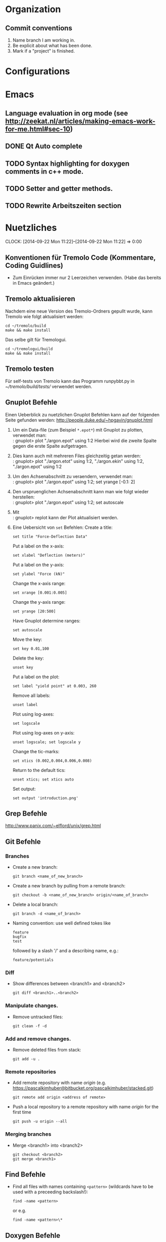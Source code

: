 #+STARTUP: logdone

* Organization

** Commit conventions
1. Name branch I am working in.
2. Be explicit about what has been done.
3. Mark if a "project" is finished.


* Configurations

* Emacs

** Language evaluation in org mode (see http://zeekat.nl/articles/making-emacs-work-for-me.html#sec-10)
** DONE Qt Auto complete
   CLOSED: [2014-04-16 Wed 15:04]

** TODO Syntax highlighting for doxygen comments in c++ mode.

** TODO Setter and getter methods.

** TODO Rewrite Arbeitszeiten section


* Nuetzliches
  CLOCK: [2014-09-22 Mon 11:22]--[2014-09-22 Mon 11:22] =>  0:00

** Konventionen für Tremolo Code (Kommentare, Coding Guidlines)
- Zum Einrücken immer nur 2 Leerzeichen verwenden. (Habe das bereits in Emacs geändert.)

** Tremolo aktualisieren

Nachdem eine neue Version des Tremolo-Ordners gepullt wurde, kann Tremolo wie folgt aktualisiert werden:
: cd ~/tremolo/build
: make && make install

Das selbe gilt für Tremologui.
: cd ~/tremologui/build
: make && make install


** Tremolo testen
Für self-tests von Tremolo kann das Programm runpybbt.py in [[~/tremolo/build/tests/]] verwendet werden.

** Gnuplot Befehle

Einen Ueberblick zu nuetzlichen Gnuplot Befehlen kann auf der folgenden Seite gefunden werden: http://people.duke.edu/~hpgavin/gnuplot.html

1. Um ein Data-file (zum Beispiel =*.epot*=) mit Gnuplot zu plotten, verwendet man: \\
   : gnuplot> plot "./argon.epot" using 1:2
   Hierbei wird die zweite Spalte gegen die erste Spalte aufgetragen.
2. Dies kann auch mit mehreren Files gleichzeitig getan werden: \\
   : gnuplot> plot "./argon.etot" using 1:2, "./argon.ekin" using 1:2, "./argon.epot" using 1:2
3. Um den Achsenabschnitt zu veraendern, verwendet man: \\
   : gnuplot> plot "./argon.epot" using 1:2; set yrange [-0.1: 2]
4. Den urspruenglichen Achsenabschnitt kann man wie folgt wieder herstellen: \\
   : gnuplot> plot "./argon.epot" using 1:2; set autoscale
5. Mit \\
   : gnuplot> replot
   kann der Plot aktualisiert werden.
6. Eine Uebersicht von =set= Befehlen:
   Create a title:
   : set title "Force-Deflection Data"
   Put a label on the x-axis:
   : set xlabel "Deflection (meters)"
   Put a label on the y-axis:
   : set ylabel "Force (kN)"
   Change the x-axis range:
   : set xrange [0.001:0.005]
   Change the y-axis range:
   : set yrange [20:500]
   Have Gnuplot determine ranges:
   : set autoscale
   Move the key:
   : set key 0.01,100
   Delete the key:
   : unset key
   Put a label on the plot:
   : set label "yield point" at 0.003, 260
   Remove all labels:
   : unset label
   Plot using log-axes:
   : set logscale
   Plot using log-axes on y-axis:
   : unset logscale; set logscale y
   Change the tic-marks:
   : set xtics (0.002,0.004,0.006,0.008)
   Return to the default tics:
   : unset xtics; set xtics auto
   Set output:
   : set output 'introduction.png'


** Grep Befehle

http://www.panix.com/~elflord/unix/grep.html


** Git Befehle

*** Branches
- Create a new branch:
  : git branch <name_of_new_branch>
- Create a new branch by pulling from a remote branch:
  : git checkout -b <name_of_new_branch> origin/<name_of_branch>
- Delete a local branch:
  : git branch -d <name_of_branch>
- Naming convention: use well defined tokes like
  : feature
  : bugfix
  : test
  followed by a slash '/' and a describing name, e.g.:
  : feature/potentials

*** Diff
- Show differences between <branch1> and <branch2>
  : git diff <branch1>..<branch2>

*** Manipulate changes.
- Remove untracked files:
  : git clean -f -d

*** Add and remove changes.
- Remove deleted files from stack:
  : git add -u .

*** Remote repositories
- Add remote repository with name /origin/ (e.g. https://pascalkimhuber@bitbucket.org/pascalkimhuber/stacked.git)
  : git remote add origin <address of remote>
- Push a local repository to a remote repository with name /origin/ for the first time
  : git push -u origin --all

*** Merging branches
- Merge <branch1> into <branch2>
  : git checkout <branch2>
  : git merge <branch1>


** Find Befehle

- Find all files with names containing =<pattern>= (wildcards have to be used with a preceeding backslash!):
  : find -name <pattern>
  or e.g.
  : find -name <pattern>\*


** Doxygen Befehle

- [[http://www.stack.nl/~dimitri/doxygen/manual/commands.html#cmdc][List of special commands]]


* Aufgaben

** DONE Learn Dakota
   CLOSED: [2014-09-12 Fri 11:27]
   CLOCK: [2014-07-29 Tue 14:09]--[2014-07-29 Tue 17:48] =>  3:39
   CLOCK: [2014-07-23 Wed 14:00]--[2014-07-23 Wed 16:56] =>  2:56
   CLOCK: [2014-07-22 Tue 14:00]--[2014-07-22 Tue 17:22] =>  3:22
   - Note taken on [2014-08-20 Wed 15:56] \\
     Treffen mit Christian am 20.08.2014

     Weiteres Vorgehen:
     1. Abschluss der Sampling Methoden
     2. Details zu den Intervall-Methoden:
        - Kosten
        - Lokale vs. Global (beides ausprobieren)
     3. Weitere Recherche zu sensitivity analysis: Main variables...
   - Note taken on [2014-08-13 Wed 15:38] \\
     Besprechung mit Christian am 13.08.2014, 15:00 Uhr
     1. Festlegung der Parameter Variablen und Response functions.
        Wird die Simulation als Blackbox betrachtet, ist folgender Input für die Analyse von Bedeutung:
        - (1 - n) Diffusionskoeffizienten + Unschärfe, d.h.
          D_0 + \Delta D_0, D_1 + \Delta D_1, D_2 + \Delta D_2, ... ,
          wobei n wahrscheinlich bei 1 - 10 liegt.
        - (1 - n) Gradienten von Chemischen Potenzialen + Unschärfe, d.h.
          \nable \mu_0 + \Delta \nabla \mu_0, \nable \mu_1 + \Delta \nabla \mu_1, \nable \mu_2 + \Delta \nabla \mu_2,...
        Als Output erhalten wir den (elektrischen) Fluss.
        Notizen: Die Diffusionskoeffizienten sind in der Simulation von der Konzentration abhängig. Wir erhalten als Datensätze die Werte von Diffusionskoeffizient+Unschärfe und vom chemischen Potenzial+Unschärfe für verschiedene Konzentrationswerte.
        Die Anzahl der Input Variablen hängt somit auch von der Genauigkeit der Datensätze ab: Bei geringer Genauigkeit kann es sein, dass eine Änderung der Konzentration nicht einen anderen Wert des Diffusionskoeffizienten erfordert.
        Mögliches Szenario wäre also z. Bsp.
        - Input:
          - D_0, D_1, D_2, D_3
          - mu_0, mu_1, mu_2
        - Output:
          - Fluss
        Die Samples müssen dann dem durch die Unschärfen definierten Bereichen entnommen werden.
     2. Aufgabe.
        Ich soll die von Dakota bereitgestellten Methoden von UQ, Parameter Studies, DoE, Sensitivity Analysis durchsuchen und nach geeigneten Methoden suchen.
        Es sollen folgende Aussagen gemacht werden können:
        - Welche Parameter (welche Diffusionskoeffizienten, welche Potentiale) sind entscheidend für den Fluss?
        - Wie sensibel ist der Output gegenüber den Veränderungen an den Input Variablen?
   - Note taken on [2014-07-23 Wed 17:00] \\
     All notes can be found in [[file:~/dakota/dakota-notes/notes.org][this]] org file.
   - Note taken on [2014-07-22 Tue 17:11] \\
     Aufgabenbeschreibung:

     Im Zuge einer Software zur Ionen-Migration (Berechnung über die Poisson-Nernst-Planck Gleichung) soll ein script geschrieben werden, dass als Input Diffusionswerte, chemisches Potential und erwartete Fehler entgegennimmt und anschließend den elektrischen Fluß bestimmt.
     Dazu soll das Optimierungsprogramm DAKOTA (Design Analysis Kit for Optimization and Terascale Applications) von den SNL verwendet werden.

     Meine Aufgabe ist es nun
     1. Mache mich Dakota vertraut
        + Lese das gesamte Manual (Version 5.4).
        + Schaue, was für das obige Problem wichtig sein kann.
     2. Schreibe ein Script (nach Absprache mit Christian)

     _Poisson-Nernst-Planck Gleichung_
     \partial_t c = \nabla [D (\nabla c + \alpha \nabla \phi + \beta c \nabla \mu )]
     \Delta \phi = \sum_i z_i c_i
*** DONE Installiere Dakota
    CLOSED: [2014-07-23 Wed 16:56]
Problem: Falsche Boost Version?

*** DONE Make short overview about Dakota
    CLOSED: [2014-08-05 Tue 10:13] SCHEDULED: <2014-07-24 Thu>
**** DONE Do Second Part of Dakota Tutorial (Chapter two of the manual)
     CLOSED: [2014-08-04 Mon 10:43] SCHEDULED: <2014-07-31 Thu 8:00-12:00>
     CLOCK: [2014-08-04 Mon 10:19]--[2014-08-04 Mon 10:43] =>  0:24
     CLOCK: [2014-07-31 Thu 10:04]--[2014-07-31 Thu 11:55] =>  1:51
     CLOCK: [2014-07-30 Wed 17:52]--[2014-07-30 Wed 19:34] =>  1:42
     CLOCK: [2014-07-30 Wed 15:45]--[2014-07-30 Wed 16:25] =>  0:40
     CLOCK: [2014-07-30 Wed 15:20]--[2014-07-30 Wed 15:30] =>  0:10
     CLOCK: [2014-07-30 Wed 14:34]--[2014-07-30 Wed 15:20] =>  0:46
*** DONE Learn about the Poisson-Nernst-Planck Equation and ionic migration
    CLOSED: [2014-08-06 Wed 09:08] SCHEDULED: <2014-08-02 Sat>
    CLOCK: [2014-08-04 Mon 09:09]--[2014-08-04 Mon 10:12] =>  1:03
The theory can be found in [[file:~/dakota/dakota-notes/diplom_neuen.pdf][Christians diploma thesis]].

*** TODO Read Chapter about Parameter studies and UQ
    SCHEDULED: <2014-08-04 Mon 8:00-12:00>
    CLOCK: [2014-08-06 Wed 14:00]--[2014-08-06 Wed 14:38] =>  0:38
    CLOCK: [2014-08-04 Mon 11:41]--[2014-08-04 Mon 12:49] =>  1:08
    CLOCK: [2014-08-04 Mon 10:44]--[2014-08-04 Mon 11:12] =>  0:28
    - Note taken on [2014-07-31 Thu 11:51] \\
      Meeting with Christian Thu, 31 Jul 2014 11:30

      - How to read correlation matrices in Figure 2.10
      - Read everything about parameter studies and uncertainty quantification (design of experiments)
      - aim: star correlations for diffusion D and chemical potential \mu in dependance of the concentration
        - are there such a thing?
        - want to know: if D differs 5% to above, how much does the flux F change?
**** DONE Finish Chapter about Parameter Studies (do some examples)
     CLOSED: [2014-08-05 Tue 12:44] SCHEDULED: <2014-08-05 Tue 8:00-13:00>
     CLOCK: [2014-08-05 Tue 10:00]--[2014-08-05 Tue 12:43] =>  2:43
**** DONE What does the correlation matrices mean?
     CLOSED: [2014-08-13 Wed 15:58]
     CLOCK: [2014-08-13 Wed 13:20]--[2014-08-13 Wed 15:58] =>  2:38
     CLOCK: [2014-08-13 Wed 10:35]--[2014-08-13 Wed 12:20] =>  1:45
     Notes can be found in the [[file:~/dakota/dakota-notes/notes.org][Dakota-Notes-file]].
**** DONE Read Chapter 5 about Uncertainty Quantification Capabilites [3/3]
     CLOSED: [2014-08-23 Sat 14:18] SCHEDULED: <2014-08-20 Wed 08:00-13:00>
     CLOCK: [2014-08-21 Thu 09:18]--[2014-08-21 Thu 10:19] =>  1:01
     CLOCK: [2014-08-20 Wed 15:00]--[2014-08-20 Wed 15:55] =>  0:55
     CLOCK: [2014-08-19 Tue 13:30]--[2014-08-19 Tue 14:59] =>  1:29
     CLOCK: [2014-08-19 Tue 11:06]--[2014-08-19 Tue 12:30] =>  1:24
     CLOCK: [2014-08-16 Sat 10:25]--[2014-08-16 Sat 12:03] =>  1:38
     CLOCK: [2014-08-15 Fri 09:30]--[2014-08-15 Fri 11:37] =>  2:07
     CLOCK: [2014-08-14 Thu 13:30]--[2014-08-14 Thu 14:09] =>  0:39
     CLOCK: [2014-08-14 Thu 10:42]--[2014-08-14 Thu 12:12] =>  1:30
     CLOCK: [2014-08-13 Wed 16:43]--[2014-08-13 Wed 16:47] =>  0:04
     CLOCK: [2014-08-13 Wed 16:00]--[2014-08-13 Wed 16:43] =>  0:43
***** DONE Read Chapter 5.5 about Importance Sampling
      CLOSED: [2014-08-21 Thu 13:38] SCHEDULED: <2014-08-21 Thu 8:00-12:00>
      CLOCK: [2014-08-21 Thu 13:15]--[2014-08-21 Thu 13:37] =>  0:22
      CLOCK: [2014-08-21 Thu 10:19]--[2014-08-21 Thu 12:24] =>  2:05
***** DONE Read Chapter 5.6 about Adaptive Sampling
      CLOSED: [2014-08-21 Thu 13:38] SCHEDULED: <2014-08-21 Thu 08:00-12:00>
***** DONE Investigate Interval Analysis again
      CLOSED: [2014-08-23 Sat 14:18] SCHEDULED: <2014-08-22 Fri 08:00-12:00>
      CLOCK: [2014-08-23 Sat 10:00]--[2014-08-23 Sat 14:18] =>  4:18

**** DONE Read userguidlines for sampling, DACE, see Chapter 4.7, Table 4.4
     CLOSED: [2014-08-24 Sun 12:22]
**** TODO Read Chapter 4 about Design of Experiments (do some examples)
     SCHEDULED: <2014-08-07 Thu 08:00-13:00>
     CLOCK: [2014-08-25 Mon 09:30]--[2014-08-25 Mon 12:10] =>  2:40
     CLOCK: [2014-08-06 Wed 09:49]--[2014-08-06 Wed 12:00] =>  2:11
***** DONE Read Chapter 4.6 about Sensitivity Analysis
      CLOSED: [2014-08-24 Sun 12:06]
      CLOCK: [2014-08-24 Sun 09:00]--[2014-08-24 Sun 12:30] =>  3:30
***** DONE Read again Chapter about Orthogonal Arrays and make an example
      CLOSED: [2014-08-26 Tue 20:17]
      CLOCK: [2014-08-26 Tue 15:00]--[2014-08-26 Tue 20:17] =>  5:17
***** DONE Write down the summaries
      CLOSED: [2014-08-26 Tue 20:17]
***** TODO Check on VBD + stochastic expansion (section 5.4)
***** TODO Review everything related to Sensitivity Analysis and finish the other third party software
      CLOCK: [2014-08-28 Thu 13:44]--[2014-08-28 Thu 17:10] =>  3:26
**** TODO Write out all methods that display correlation matrices etc.


** DONE Write Dakota Files for CCD/BB and interval analysis
   CLOSED: [2014-09-24 Wed 10:08] SCHEDULED: <2014-09-16 Tue>
   CLOCK: [2014-09-23 Tue 14:30]--[2014-09-23 Tue 15:35] =>  1:05
   CLOCK: [2014-09-22 Mon 13:30]--[2014-09-22 Mon 17:30] =>  4:00
   CLOCK: [2014-09-22 Mon 10:55]--[2014-09-22 Mon 12:30] =>  1:35
   CLOCK: [2014-09-21 Sun 19:00]--[2014-09-21 Sun 20:50] =>  1:50
   CLOCK: [2014-09-19 Fri 14:00]--[2014-09-19 Fri 17:00] =>  3:00
   CLOCK: [2014-09-19 Fri 10:30]--[2014-09-19 Fri 12:44] =>  2:14
   CLOCK: [2014-09-18 Thu 15:00]--[2014-09-18 Thu 16:05] =>  1:05
Write two dakota input files with good documentation
- one for sensitivity analysis CCD or BB
- one for interval analysis
Both files should use as interface a shell script called "npnp" and should have two dimensional parameters \(D\) and \(\mu\).
Furthermore I should investigate if both analysis can be combined.
It seems that both methods can be written into one file. See this example [[file:~/dummi/rosen_ccd.in][here]].
*** TODO Examine differences between hybrid etc.


** TODO Add Hessians to tremolo
   CLOCK: [2014-10-15 Wed 16:14]--[2014-10-15 Wed 16:23] =>  0:09
   CLOCK: [2014-09-23 Tue 15:35]--[2014-09-23 Tue 17:23] =>  1:48
   - Note taken on [2014-10-01 Wed 15:00] \\
     Aufgabenbesprechung mit Christian am [2014-10-01 Wed 15:00]

     1. Grundaufgabe:
        - Füge Datenstrukturen für lokale Hesse-Matrizen und zugehörige particle-Matrix-Map (Hashmap) zum Particle-struct hinzu.
        - Die Berechnung der Hesse-Matrix sollte für das Lennard-Jones-Potential in CalcLCForceForParticle aus lcforces.c geschehen. Beachte dabei:
          + Flag-Abfrage: Hessian or noHessian?
          + Finde heraus was und wo die Registrierung der Kraftfunktion dabei ist.

     2. Anmerkungen:
        - hash-tables etc. finden sich in [[file:~/tremolo/src/hash/hashtab.h]]

     3. Sonstiges:
        - Vertragsverlängerung: Christian und ich haben jetzt erst einmal eine Vertragsverlängerung von 3 Monaten festgelegt. Wir wraten jetzt zunächst die nächsten 2 Wochen zum endgültigen Entschluss ab.
*** Overview
**** Basics:
Consider a system of \(N\) particles \(p_1, ..., p_N\). Then a (simple) general potential \(V\) can be written as:
\[V(p_1, ..., p_N) = \sum_{i=1}^N \sum_{j = i+1}^N U_{i,j}(p_i, p_j),\]
where \(U_{i,j}\) is the pair potential between the particles \(i\) and \(j\).

**** Ideas:
1. It is enough to consider pair potentials for the Hessians:
\[ \partial_p \partial_q V = \partial_p \partial_q U_{p,q}, \]
\[ \partial_p \partial_p V = \partial_p \partial_p \sum_{q\neq p} U_{p,q}. \]
2. Storing of the Hessians.
   - Every particle stores an array of matrices with the name 'Hessians'
   - Every particle stores a map, which mpas particle indices to array indices of 'Hessians'.

**** Questions: [1/2]
1. [X] What are the access times for map-containers?
   /Ordered map: logarithmic in size. Unordered map: constant (average case), linear in size (worst case).
2. [ ] Which operations should be possible for the Hessians?

*** DONE Understand what potentials exist, how and where they are computed.
    CLOSED: [2014-10-01 Wed 15:05]
    CLOCK: [2014-10-01 Wed 09:00]--[2014-10-01 Wed 13:19] =>  4:19
    CLOCK: [2014-09-24 Wed 10:00]--[2014-09-24 Wed 12:45] =>  2:45
A summary can be found [[file:hessians.pdf][here. ]]

*** DONE Have a look at the hash-table implementation in tremolo and hash-map implementations in general [3/3]
    CLOSED: [2014-10-15 Wed 16:14]
    CLOCK: [2014-10-15 Wed 15:42]--[2014-10-15 Wed 16:14] =>  0:32
    CLOCK: [2014-10-15 Wed 14:25]--[2014-10-15 Wed 15:42] =>  1:17
    CLOCK: [2014-10-15 Wed 11:41]--[2014-10-15 Wed 12:49] =>  1:08
    CLOCK: [2014-10-15 Wed 11:00]--[2014-10-15 Wed 11:40] =>  0:40
    CLOCK: [2014-10-14 Tue 15:11]--[2014-10-14 Tue 16:00] =>  0:49
    CLOCK: [2014-10-13 Mon 17:00]--[2014-10-13 Mon 19:03] =>  2:03
    CLOCK: [2014-10-09 Thu 17:00]--[2014-10-09 Thu 19:02] =>  2:02
    CLOCK: [2014-10-08 Wed 13:45]--[2014-10-08 Wed 18:57] =>  5:12
    CLOCK: [2014-10-07 Tue 14:15]--[2014-10-07 Tue 16:03] =>  1:48

A description and an example showing the usage of the hash table can be found at [[http://burtleburtle.net/bob/hash/hashtab.html]]

**** DONE Have a close look at the code of Bob Jenkins and do all examples
     CLOSED: [2014-10-13 Mon 18:28]
The code can be found in [[file:~/Work/playground/hashtab/]].

**** DONE Try an example
     CLOSED: [2014-10-13 Mon 18:28]

**** DONE Look at code examples from tremolo
     CLOSED: [2014-10-15 Wed 14:25]
The trx_hcreate function is used in the following files (without hash-file):

huber@ram:~/tremolo/src$ grep -ri hashtab.h *
- bondforces.c:#include "hash/hashtab.h", bondforces.h:#include "hash/hashtab.h"
  Hier wird htab für BondTable, AngleTable, TorsionTable und ImporoperTable verwendet.
  Viele Code-Beispiele vorhanden.
- data.h:#include "hash/hashtab.h"
  Verwendung von trx_htab *ParticleNames in struct MoleculeParameter.
- lcforces.c:#include "hash/hashtab.h"
  Einbindung der Headerdatei hash/hashtab.h, ansonsten wird die Hash map nicht benutzt.
- parse.c:#include "hash/hashtab.h"
  Hier werden geparste Particle Names in den struct MoleculeParameter und preziser in trx_htab *ParticleNames hinzugefügt.
  Hier gibt es vielleicht ein paar kleine Code-Beispiele, wie ich die hash table Funktionen verwenden kann.
- reaxff.c:#include "hash/hashtab.h"
- SuCh.c:#include "hash/hashtab.h"
- tersoff.c:#include "hash/hashtab.h"

*** DONE Overview of Particle struct and force computation in tremolo.
    CLOSED: [2014-10-15 Wed 16:14]
    CLOCK: [2014-09-24 Wed 13:30]--[2014-09-24 Wed 14:30] =>  1:00

**** DONE Have a look at particle.c and particle.h
     CLOSED: [2014-10-15 Wed 16:14]
     CLOCK: [2014-10-01 Wed 14:25]--[2014-10-01 Wed 15:06] =>  0:41

**** TODO Have a look at the force computation in tremolo.

*** DONE Add data structures to Particle struct in data.h
    CLOSED: [2014-10-15 Wed 16:14]

*** TODO Add Hessian Flag to tremolo [0/4]
**** TODO Add a Flag "computeHessians" into the Problem struct.
**** TODO Add a keyword to the tremolo parameter file.
**** TODO Add option to the parser routines.
*** TODO Fürge Komfortfunktionen zu particle.c hinzu [0/7]
**** TODO trx_htab *createParticleHessians(Particle *p, int numberOfNeighbors)
**** TODO void destroyParticleHessians(Particle *p)
**** TODO void getLocalHessian(Particle *p, Particle *q, double *values)
**** TODO double getLocalHessianComponent(Particle *p, Particle *q, int i, int j)
**** TODO addLocalHessian(Particle *p, Particle *q, double *values)
The routine should understand, if the particle q is already included in the array.
**** TODO void cleanHessians(Particle *p)
**** TODO void cleanHashTable(trx_htab *table)
Routine should be called within cleanHessians(). The purpose is to mudulize cleanHessians such that the cleaning can be done easier in the future by changing cleanHashTable().
*** TODO Write Hessian calculation in lcforces.c


* Arbeitszeit
#+BEGIN: clocktable :maxlevel 3 :scope file :block thisweek
Clock summary at [2014-10-15 Wed 16:23], for week 2014-W42.

| Headline                                     | Time   |      |      |
|----------------------------------------------+--------+------+------|
| *Total time*                                 | *6:38* |      |      |
|----------------------------------------------+--------+------+------|
| Aufgaben                                     | 6:38   |      |      |
| \__ TODO Add Hessians to tremolo             |        | 6:38 |      |
| \_____ DONE Have a look at the hash-table... |        |      | 6:29 |
#+END:

| Week     |      Time |  Overtime |
|----------+-----------+-----------|
| 2014-W20 |     10:32 |  01:32:00 |
| 2014-W21 |     09:08 |  00:08:00 |
| 2014-W22 |     12:55 |  03:55:00 |
| 2014-W23 |     10:49 |  01:49:00 |
| 2014-W24 |      7:41 | -01:19:00 |
| 2014-W25 |      8:01 | -00:59:00 |
| 2014-W26 |      5:21 | -03:39:00 |
| 2014-W27 |      5:43 | -03:17:00 |
| 2014-W28 |      4:33 | -04:27:00 |
| 2014-W29 |      0:23 | -08:37:00 |
| 2014-W30 |     11:18 |  02:18:00 |
| 2014-W31 |      8:48 | -00:12:00 |
| 2014-W32 |     11:48 |  02:48:00 |
| 2014-W33 |     11:04 |  02:04:00 |
| 2014-W34 |     15:04 |  06:04:00 |
| 2014-W35 |     11:23 |  02:23:00 |
| 2014-W37 |      6:00 | -03:00:00 |
| 2014-W38 |      8:09 | -00:51:00 |
| 2014-W39 |     12:13 |  03:13:00 |
| 2014-W40 |      5:00 | -04:00:00 |
| 2014-W41 |      9:02 |  00:02:00 |
| 2014-W42 |      6:38 | -02:22:00 |
|----------+-----------+-----------|
| Total    | 191:33:00 | -06:27:00 |
#+TBLFM: $3=$2-9*3600;T::@>$2=vsum(@2$2..@-1$2);T::@>$3=vsum(@2$3..@-1$3);T::
